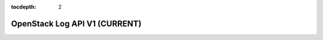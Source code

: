 :tocdepth: 2

==============================
OpenStack Log API V1 (CURRENT)
==============================

.. rest_expand_all::
